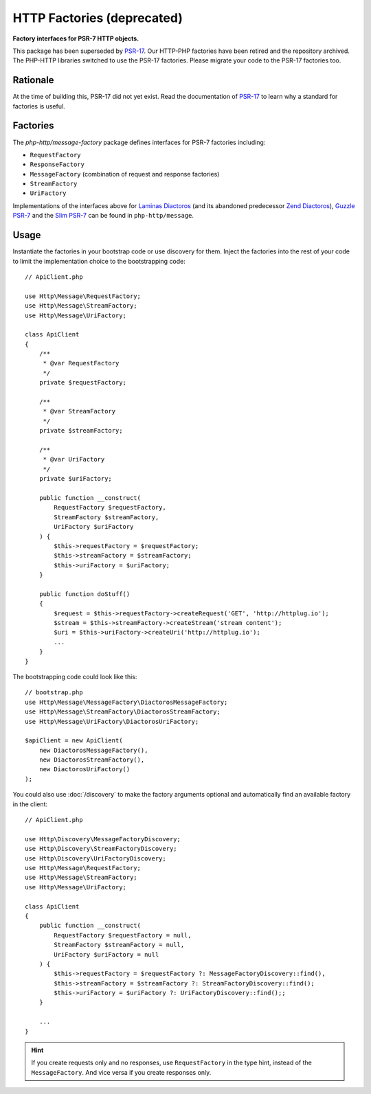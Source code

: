 .. _message-factory:
.. _stream-factory:

HTTP Factories (deprecated)
===========================

**Factory interfaces for PSR-7 HTTP objects.**

This package has been superseded by `PSR-17`_. Our HTTP-PHP factories have been
retired and the repository archived. The PHP-HTTP libraries switched to use the
PSR-17 factories. Please migrate your code to the PSR-17 factories too.

Rationale
---------

At the time of building this, PSR-17 did not yet exist. Read the documentation
of `PSR-17`_ to learn why a standard for factories is useful.

Factories
---------

The `php-http/message-factory` package defines interfaces for PSR-7 factories
including:

- ``RequestFactory``
- ``ResponseFactory``
- ``MessageFactory`` (combination of request and response factories)
- ``StreamFactory``
- ``UriFactory``

Implementations of the interfaces above for `Laminas Diactoros`_ (and its
abandoned predecessor `Zend Diactoros`_), `Guzzle PSR-7`_ and the
`Slim PSR-7`_ can be found in ``php-http/message``.

Usage
-----

Instantiate the factories in your bootstrap code or use discovery for them.
Inject the factories into the rest of your code to limit the implementation
choice to the bootstrapping code::

    // ApiClient.php

    use Http\Message\RequestFactory;
    use Http\Message\StreamFactory;
    use Http\Message\UriFactory;

    class ApiClient
    {
        /**
         * @var RequestFactory
         */
        private $requestFactory;

        /**
         * @var StreamFactory
         */
        private $streamFactory;

        /**
         * @var UriFactory
         */
        private $uriFactory;

        public function __construct(
            RequestFactory $requestFactory,
            StreamFactory $streamFactory,
            UriFactory $uriFactory
        ) {
            $this->requestFactory = $requestFactory;
            $this->streamFactory = $streamFactory;
            $this->uriFactory = $uriFactory;
        }

        public function doStuff()
        {
            $request = $this->requestFactory->createRequest('GET', 'http://httplug.io');
            $stream = $this->streamFactory->createStream('stream content');
            $uri = $this->uriFactory->createUri('http://httplug.io');
            ...
        }
    }

The bootstrapping code could look like this::

    // bootstrap.php
    use Http\Message\MessageFactory\DiactorosMessageFactory;
    use Http\Message\StreamFactory\DiactorosStreamFactory;
    use Http\Message\UriFactory\DiactorosUriFactory;

    $apiClient = new ApiClient(
        new DiactorosMessageFactory(),
        new DiactorosStreamFactory(),
        new DiactorosUriFactory()
    );

You could also use :doc:`/discovery` to make the factory arguments optional and
automatically find an available factory in the client::

    // ApiClient.php

    use Http\Discovery\MessageFactoryDiscovery;
    use Http\Discovery\StreamFactoryDiscovery;
    use Http\Discovery\UriFactoryDiscovery;
    use Http\Message\RequestFactory;
    use Http\Message\StreamFactory;
    use Http\Message\UriFactory;

    class ApiClient
    {
        public function __construct(
            RequestFactory $requestFactory = null,
            StreamFactory $streamFactory = null,
            UriFactory $uriFactory = null
        ) {
            $this->requestFactory = $requestFactory ?: MessageFactoryDiscovery::find(),
            $this->streamFactory = $streamFactory ?: StreamFactoryDiscovery::find();
            $this->uriFactory = $uriFactory ?: UriFactoryDiscovery::find();;
        }

        ...
    }

.. hint::

    If you create requests only and no responses, use ``RequestFactory`` in the
    type hint, instead of the ``MessageFactory``. And vice versa if you create
    responses only.

.. _PSR-17: https://www.php-fig.org/psr/psr-17/
.. _Guzzle PSR-7: https://github.com/guzzle/psr7
.. _Laminas Diactoros: https://github.com/laminas/laminas-diactoros
.. _Slim PSR-7: https://github.com/slimphp/Slim-Psr7
.. _Zend Diactoros: https://github.com/zendframework/zend-diactoros
.. _Slim Framework: https://github.com/slimphp/Slim
